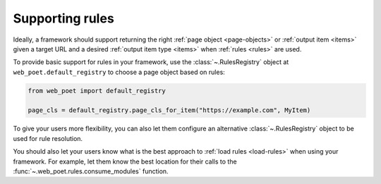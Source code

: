 .. _framework-rules:

================
Supporting rules
================

Ideally, a framework should support returning the right :ref:`page object
<page-objects>` or :ref:`output item <items>` given a target URL and a desired
:ref:`output item type <items>` when :ref:`rules <rules>` are used.

To provide basic support for rules in your framework, use the
:class:`~.RulesRegistry` object at ``web_poet.default_registry`` to choose
a page object based on rules:

.. code-block:: python

    from web_poet import default_registry

    page_cls = default_registry.page_cls_for_item("https://example.com", MyItem)

To give your users more flexibility, you can also let them configure an
alternative :class:`~.RulesRegistry` object to be used for rule resolution.

You should also let your users know what is the best approach to :ref:`load
rules <load-rules>` when using your framework. For example, let them know the
best location for their calls to the :func:`~.web_poet.rules.consume_modules`
function.
